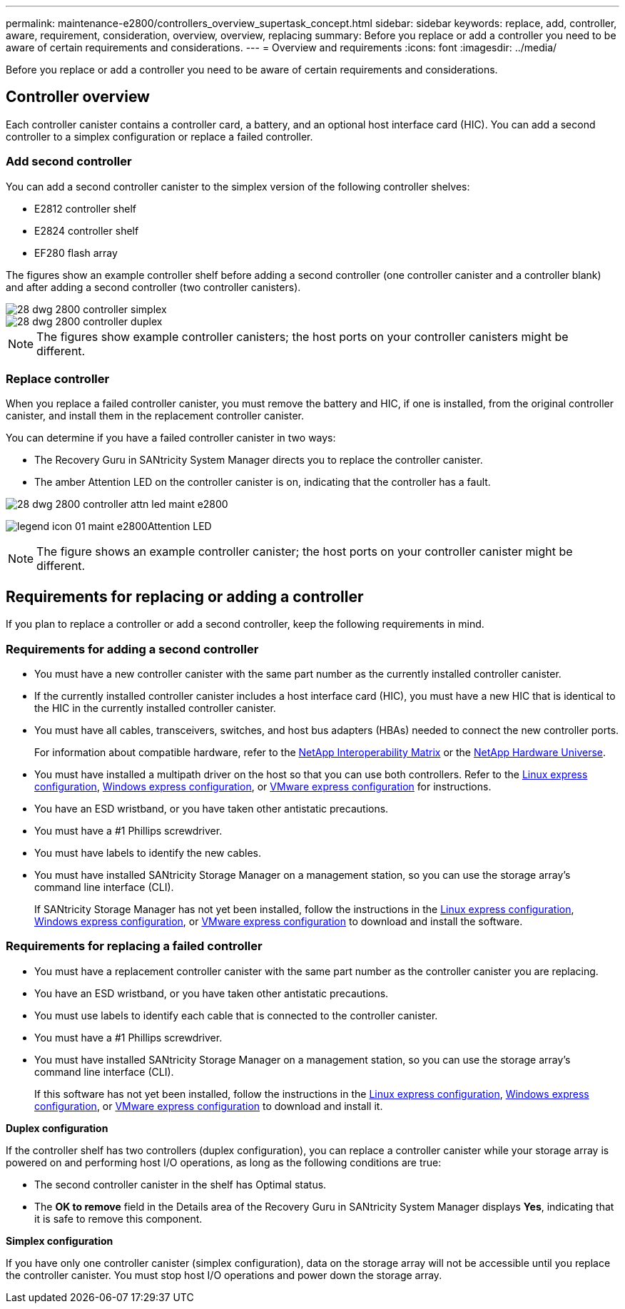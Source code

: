 ---
permalink: maintenance-e2800/controllers_overview_supertask_concept.html
sidebar: sidebar
keywords: replace, add, controller, aware, requirement, consideration, overview, overview, replacing
summary: Before you replace or add a controller you need to be aware of certain requirements and considerations.
---
= Overview and requirements
:icons: font
:imagesdir: ../media/

[.lead]
Before you replace or add a controller you need to be aware of certain requirements and considerations.

== Controller overview

[.lead]
Each controller canister contains a controller card, a battery, and an optional host interface card (HIC). You can add a second controller to a simplex configuration or replace a failed controller.

=== Add second controller

You can add a second controller canister to the simplex version of the following controller shelves:

* E2812 controller shelf
* E2824 controller shelf
* EF280 flash array

The figures show an example controller shelf before adding a second controller (one controller canister and a controller blank) and after adding a second controller (two controller canisters).

image::../media/28_dwg_2800_controller_simplex.gif[]

image::../media/28_dwg_2800_controller_duplex.gif[]

NOTE: The figures show example controller canisters; the host ports on your controller canisters might be different.

=== Replace controller

When you replace a failed controller canister, you must remove the battery and HIC, if one is installed, from the original controller canister, and install them in the replacement controller canister.

You can determine if you have a failed controller canister in two ways:

* The Recovery Guru in SANtricity System Manager directs you to replace the controller canister.
* The amber Attention LED on the controller canister is on, indicating that the controller has a fault.

image::../media/28_dwg_2800_controller_attn_led_maint-e2800.gif[]

image:../media/legend_icon_01_maint-e2800.gif[]Attention LED

NOTE: The figure shows an example controller canister; the host ports on your controller canister might be different.

== Requirements for replacing or adding a controller

[.lead]
If you plan to replace a controller or add a second controller, keep the following requirements in mind.

=== Requirements for adding a second controller

* You must have a new controller canister with the same part number as the currently installed controller canister.
* If the currently installed controller canister includes a host interface card (HIC), you must have a new HIC that is identical to the HIC in the currently installed controller canister.
* You must have all cables, transceivers, switches, and host bus adapters (HBAs) needed to connect the new controller ports.
+
For information about compatible hardware, refer to the https://mysupport.netapp.com/NOW/products/interoperability[NetApp Interoperability Matrix] or the http://hwu.netapp.com/home.aspx[NetApp Hardware Universe].

* You must have installed a multipath driver on the host so that you can use both controllers. Refer to the link:../com.netapp.doc.ssm-exp-ic-lin/home.html[Linux express configuration], link:../com.netapp.doc.ssm-exp-ic-win/home.html[Windows express configuration], or link:../com.netapp.doc.ssm-exp-ic-vm/home.html[VMware express configuration] for instructions.
* You have an ESD wristband, or you have taken other antistatic precautions.
* You must have a #1 Phillips screwdriver.
* You must have labels to identify the new cables.
* You must have installed SANtricity Storage Manager on a management station, so you can use the storage array's command line interface (CLI).
+
If SANtricity Storage Manager has not yet been installed, follow the instructions in the link:../com.netapp.doc.ssm-exp-ic-lin/home.html[Linux express configuration], link:../com.netapp.doc.ssm-exp-ic-win/home.html[Windows express configuration], or link:../com.netapp.doc.ssm-exp-ic-vm/home.html[VMware express configuration] to download and install the software.

=== Requirements for replacing a failed controller

* You must have a replacement controller canister with the same part number as the controller canister you are replacing.
* You have an ESD wristband, or you have taken other antistatic precautions.
* You must use labels to identify each cable that is connected to the controller canister.
* You must have a #1 Phillips screwdriver.
* You must have installed SANtricity Storage Manager on a management station, so you can use the storage array's command line interface (CLI).
+
If this software has not yet been installed, follow the instructions in the link:../com.netapp.doc.ssm-exp-ic-lin/home.html[Linux express configuration], link:../com.netapp.doc.ssm-exp-ic-win/home.html[Windows express configuration], or link:../com.netapp.doc.ssm-exp-ic-vm/home.html[VMware express configuration] to download and install it.

*Duplex configuration*

If the controller shelf has two controllers (duplex configuration), you can replace a controller canister while your storage array is powered on and performing host I/O operations, as long as the following conditions are true:

* The second controller canister in the shelf has Optimal status.
* The *OK to remove* field in the Details area of the Recovery Guru in SANtricity System Manager displays *Yes*, indicating that it is safe to remove this component.

*Simplex configuration*

If you have only one controller canister (simplex configuration), data on the storage array will not be accessible until you replace the controller canister. You must stop host I/O operations and power down the storage array.
